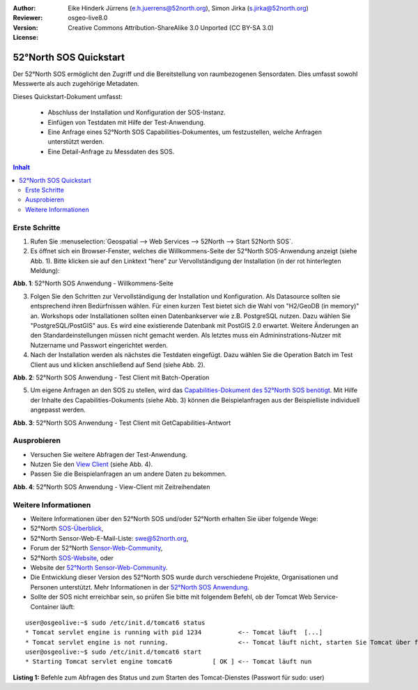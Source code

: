 :Author: Eike Hinderk Jürrens (e.h.juerrens@52north.org), Simon Jirka (s.jirka@52north.org)
:Reviewer: 
:Version: osgeo-live8.0
:License: Creative Commons Attribution-ShareAlike 3.0 Unported  (CC BY-SA 3.0)

.. image:: ../../images/project_logos/logo_52North_160.png
  :scale: 100 %
  :alt: 52°North - exploring horizons - logo
  :target: http://52north.org/sos
  :align: right

********************************************************************************
52°North SOS Quickstart 
********************************************************************************

Der 52°North SOS ermöglicht den Zugriff und die Bereitstellung von raumbezogenen
Sensordaten. Dies umfasst sowohl Messwerte als auch zugehörige Metadaten.

Dieses Quickstart-Dokument umfasst:

  * Abschluss der Installation und Konfiguration der SOS-Instanz.
  * Einfügen von Testdaten mit Hilfe der Test-Anwendung.
  * Eine Anfrage eines 52°North SOS Capabilities-Dokumentes, um festzustellen, welche Anfragen unterstützt werden.
  * Eine Detail-Anfrage zu Messdaten des SOS.

.. contents:: Inhalt

Erste Schritte
================================================================================

1. Rufen Sie :menuselection:`Geospatial --> Web Services --> 52North --> Start 52North SOS`.

2. Es öffnet sich ein Browser-Fenster, welches die Willkommens-Seite der
   52°North SOS-Anwendung anzeigt (siehe Abb. 1). Bitte klicken sie auf den 
   Linktext “here” zur Vervollständigung der Installation (in der rot hinterlegten Meldung):

.. image:: ../../images/screenshots/1024x768/52n_sos_install_start.png
  :scale: 100 %
  :alt: Bildschirmfoto der 52°North SOS-Anwendung-Willkommens-Seite
  :align: center

**Abb. 1**: 52°North SOS Anwendung - Willkommens-Seite

3. Folgen Sie den Schritten zur Vervollständigung der Installation und Konfiguration. Als Datasource sollten sie entsprechend
   ihren Bedürfnissen wählen. Für einen kurzen Test bietet sich die Wahl von "H2/GeoDB (in memory)" an. Workshops oder
   Installationen sollten einen Datenbankserver wie z.B. PostgreSQL nutzen. Dazu wählen Sie "PostgreSQL/PostGIS" aus.
   Es wird eine existierende Datenbank mit PostGIS 2.0 erwartet. Weitere Änderungen an den Standardeinstellungen müssen nicht 
   gemacht werden. Als letztes muss ein Admininstrations-Nutzer mit Nutzername und Passwort eingerichtet werden.

4. Nach der Installation werden als nächstes die Testdaten eingefügt. Dazu wählen Sie die Operation Batch
   im Test Client aus und klicken anschließend auf Send (siehe Abb. 2).

.. image:: ../../images/screenshots/1024x768/52n_sos_insert_test_data.png
  :scale: 100 %
  :alt: Bildschirmfoto der 52°North SOS Anwendung - Test Client mit Batch-Operation
  :align: center
  
**Abb. 2**: 52°North SOS Anwendung - Test Client mit Batch-Operation 

5. Um eigene Anfragen an den SOS zu stellen, wird das `Capabilities-Dokument des
   52°North SOS benötigt <http://localhost:8080/52nSOS/sos?REQUEST=GetCapabilities&SERVICE=SOS&ACCEPTVERSIONS=1.0.0>`_.
   Mit Hilfe der Inhalte des Capabilities-Dokuments (siehe Abb. 3) können die Beispielanfragen
   aus der Beispielliste individuell angepasst werden.

.. image:: ../../images/screenshots/1024x768/52n_sos_get_capabilities.png
  :scale: 100 %
  :alt: Bildschirmfoto der 52°North SOS Anwendung - Test Client mit GetCapabilities-Antwort
  :align: center
  
**Abb. 3**: 52°North SOS Anwendung - Test Client mit GetCapabilities-Antwort

Ausprobieren
================================================================================

* Versuchen Sie weitere Abfragen der Test-Anwendung.
* Nutzen Sie den `View Client <http://localhost:8080/52nSOS/viewclient>`_ (siehe Abb. 4).
* Passen Sie die Beispielanfragen an um andere Daten zu bekommen.

.. image:: ../../images/screenshots/1024x768/52n_sos_viewclient.png
  :scale: 100 %
  :alt: Bildschirmfoto der 52°North SOS Anwendung - View-Client mit Zeitreihendaten
  :align: center
  
**Abb. 4**: 52°North SOS Anwendung - View-Client mit Zeitreihendaten

Weitere Informationen
================================================================================

* Weitere Informationen über den 52°North SOS und/oder 52°North erhalten Sie 
  über folgende Wege:

* 52°North `SOS-Überblick <../overview/52nSOS_overview.html>`_,
* 52°North Sensor-Web-E-Mail-Liste: swe@52north.org, 
* Forum der 52°North `Sensor-Web-Community <http://sensorweb.forum.52north.org/>`_, 
* 52°North `SOS-Website <http://52north.org/communities/sensorweb/sos/>`_, oder 
* Website der `52°North Sensor-Web-Community <http://52north.org/communities/sensorweb/>`_.
* Die Entwicklung dieser Version des 52°North SOS wurde durch verschiedene Projekte, Organisationen und Personen unterstützt. 
  Mehr Informationen in der `52°North SOS Anwendung <http://localhost:8080/52nSOS/index>`_.
* Sollte der SOS nicht erreichbar sein, so prüfen Sie bitte mit folgendem Befehl, ob der Tomcat Web Service-Container läuft:

::

  user@osgeolive:~$ sudo /etc/init.d/tomcat6 status
  * Tomcat servlet engine is running with pid 1234          <-- Tomcat läuft  [...]
  * Tomcat servlet engine is not running.                   <-- Tomcat läuft nicht, starten Sie Tomcat über folgenden befehl:
  user@osgeolive:~$ sudo /etc/init.d/tomcat6 start
  * Starting Tomcat servlet engine tomcat6           [ OK ] <-- Tomcat läuft nun
  
**Listing 1:** Befehle zum Abfragen des Status und zum Starten des Tomcat-Dienstes (Passwort für sudo: user)
